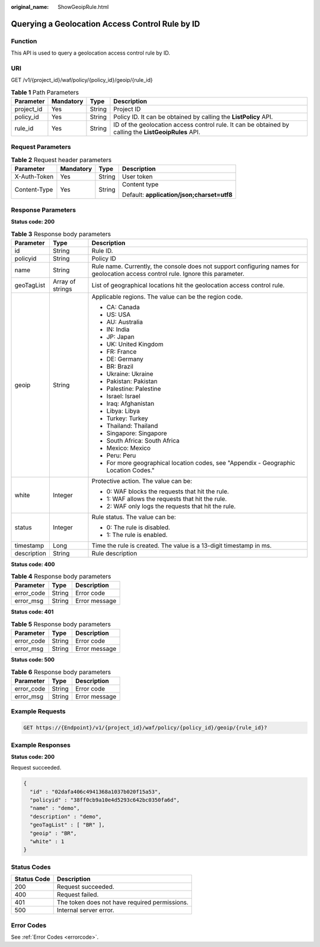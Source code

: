 :original_name: ShowGeoipRule.html

.. _ShowGeoipRule:

Querying a Geolocation Access Control Rule by ID
================================================

Function
--------

This API is used to query a geolocation access control rule by ID.

URI
---

GET /v1/{project_id}/waf/policy/{policy_id}/geoip/{rule_id}

.. table:: **Table 1** Path Parameters

   +------------+-----------+--------+------------------------------------------------------------------------------------------------------+
   | Parameter  | Mandatory | Type   | Description                                                                                          |
   +============+===========+========+======================================================================================================+
   | project_id | Yes       | String | Project ID                                                                                           |
   +------------+-----------+--------+------------------------------------------------------------------------------------------------------+
   | policy_id  | Yes       | String | Policy ID. It can be obtained by calling the **ListPolicy** API.                                     |
   +------------+-----------+--------+------------------------------------------------------------------------------------------------------+
   | rule_id    | Yes       | String | ID of the geolocation access control rule. It can be obtained by calling the **ListGeoipRules** API. |
   +------------+-----------+--------+------------------------------------------------------------------------------------------------------+

Request Parameters
------------------

.. table:: **Table 2** Request header parameters

   +-----------------+-----------------+-----------------+--------------------------------------------+
   | Parameter       | Mandatory       | Type            | Description                                |
   +=================+=================+=================+============================================+
   | X-Auth-Token    | Yes             | String          | User token                                 |
   +-----------------+-----------------+-----------------+--------------------------------------------+
   | Content-Type    | Yes             | String          | Content type                               |
   |                 |                 |                 |                                            |
   |                 |                 |                 | Default: **application/json;charset=utf8** |
   +-----------------+-----------------+-----------------+--------------------------------------------+

Response Parameters
-------------------

**Status code: 200**

.. table:: **Table 3** Response body parameters

   +-----------------------+-----------------------+----------------------------------------------------------------------------------------------------------------------------------+
   | Parameter             | Type                  | Description                                                                                                                      |
   +=======================+=======================+==================================================================================================================================+
   | id                    | String                | Rule ID.                                                                                                                         |
   +-----------------------+-----------------------+----------------------------------------------------------------------------------------------------------------------------------+
   | policyid              | String                | Policy ID                                                                                                                        |
   +-----------------------+-----------------------+----------------------------------------------------------------------------------------------------------------------------------+
   | name                  | String                | Rule name. Currently, the console does not support configuring names for geolocation access control rule. Ignore this parameter. |
   +-----------------------+-----------------------+----------------------------------------------------------------------------------------------------------------------------------+
   | geoTagList            | Array of strings      | List of geographical locations hit the geolocation access control rule.                                                          |
   +-----------------------+-----------------------+----------------------------------------------------------------------------------------------------------------------------------+
   | geoip                 | String                | Applicable regions. The value can be the region code.                                                                            |
   |                       |                       |                                                                                                                                  |
   |                       |                       | -  CA: Canada                                                                                                                    |
   |                       |                       |                                                                                                                                  |
   |                       |                       | -  US: USA                                                                                                                       |
   |                       |                       |                                                                                                                                  |
   |                       |                       | -  AU: Australia                                                                                                                 |
   |                       |                       |                                                                                                                                  |
   |                       |                       | -  IN: India                                                                                                                     |
   |                       |                       |                                                                                                                                  |
   |                       |                       | -  JP: Japan                                                                                                                     |
   |                       |                       |                                                                                                                                  |
   |                       |                       | -  UK: United Kingdom                                                                                                            |
   |                       |                       |                                                                                                                                  |
   |                       |                       | -  FR: France                                                                                                                    |
   |                       |                       |                                                                                                                                  |
   |                       |                       | -  DE: Germany                                                                                                                   |
   |                       |                       |                                                                                                                                  |
   |                       |                       | -  BR: Brazil                                                                                                                    |
   |                       |                       |                                                                                                                                  |
   |                       |                       | -  Ukraine: Ukraine                                                                                                              |
   |                       |                       |                                                                                                                                  |
   |                       |                       | -  Pakistan: Pakistan                                                                                                            |
   |                       |                       |                                                                                                                                  |
   |                       |                       | -  Palestine: Palestine                                                                                                          |
   |                       |                       |                                                                                                                                  |
   |                       |                       | -  Israel: Israel                                                                                                                |
   |                       |                       |                                                                                                                                  |
   |                       |                       | -  Iraq: Afghanistan                                                                                                             |
   |                       |                       |                                                                                                                                  |
   |                       |                       | -  Libya: Libya                                                                                                                  |
   |                       |                       |                                                                                                                                  |
   |                       |                       | -  Turkey: Turkey                                                                                                                |
   |                       |                       |                                                                                                                                  |
   |                       |                       | -  Thailand: Thailand                                                                                                            |
   |                       |                       |                                                                                                                                  |
   |                       |                       | -  Singapore: Singapore                                                                                                          |
   |                       |                       |                                                                                                                                  |
   |                       |                       | -  South Africa: South Africa                                                                                                    |
   |                       |                       |                                                                                                                                  |
   |                       |                       | -  Mexico: Mexico                                                                                                                |
   |                       |                       |                                                                                                                                  |
   |                       |                       | -  Peru: Peru                                                                                                                    |
   |                       |                       |                                                                                                                                  |
   |                       |                       | -  For more geographical location codes, see "Appendix - Geographic Location Codes."                                             |
   +-----------------------+-----------------------+----------------------------------------------------------------------------------------------------------------------------------+
   | white                 | Integer               | Protective action. The value can be:                                                                                             |
   |                       |                       |                                                                                                                                  |
   |                       |                       | -  0: WAF blocks the requests that hit the rule.                                                                                 |
   |                       |                       |                                                                                                                                  |
   |                       |                       | -  1: WAF allows the requests that hit the rule.                                                                                 |
   |                       |                       |                                                                                                                                  |
   |                       |                       | -  2: WAF only logs the requests that hit the rule.                                                                              |
   +-----------------------+-----------------------+----------------------------------------------------------------------------------------------------------------------------------+
   | status                | Integer               | Rule status. The value can be:                                                                                                   |
   |                       |                       |                                                                                                                                  |
   |                       |                       | -  0: The rule is disabled.                                                                                                      |
   |                       |                       |                                                                                                                                  |
   |                       |                       | -  1: The rule is enabled.                                                                                                       |
   +-----------------------+-----------------------+----------------------------------------------------------------------------------------------------------------------------------+
   | timestamp             | Long                  | Time the rule is created. The value is a 13-digit timestamp in ms.                                                               |
   +-----------------------+-----------------------+----------------------------------------------------------------------------------------------------------------------------------+
   | description           | String                | Rule description                                                                                                                 |
   +-----------------------+-----------------------+----------------------------------------------------------------------------------------------------------------------------------+

**Status code: 400**

.. table:: **Table 4** Response body parameters

   ========== ====== =============
   Parameter  Type   Description
   ========== ====== =============
   error_code String Error code
   error_msg  String Error message
   ========== ====== =============

**Status code: 401**

.. table:: **Table 5** Response body parameters

   ========== ====== =============
   Parameter  Type   Description
   ========== ====== =============
   error_code String Error code
   error_msg  String Error message
   ========== ====== =============

**Status code: 500**

.. table:: **Table 6** Response body parameters

   ========== ====== =============
   Parameter  Type   Description
   ========== ====== =============
   error_code String Error code
   error_msg  String Error message
   ========== ====== =============

Example Requests
----------------

.. code-block:: text

   GET https://{Endpoint}/v1/{project_id}/waf/policy/{policy_id}/geoip/{rule_id}?

Example Responses
-----------------

**Status code: 200**

Request succeeded.

.. code-block::

   {
     "id" : "02dafa406c4941368a1037b020f15a53",
     "policyid" : "38ff0cb9a10e4d5293c642bc0350fa6d",
     "name" : "demo",
     "description" : "demo",
     "geoTagList" : [ "BR" ],
     "geoip" : "BR",
     "white" : 1
   }

Status Codes
------------

=========== =============================================
Status Code Description
=========== =============================================
200         Request succeeded.
400         Request failed.
401         The token does not have required permissions.
500         Internal server error.
=========== =============================================

Error Codes
-----------

See :ref:`Error Codes <errorcode>`.
